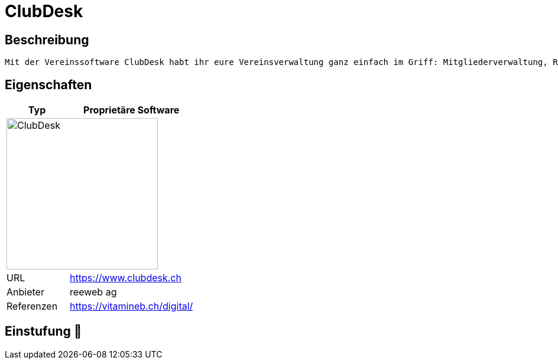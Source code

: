 = ClubDesk

== Beschreibung

[source,Website,subs="+normal"]
----
Mit der Vereinssoftware ClubDesk habt ihr eure Vereinsverwaltung ganz einfach im Griff: Mitgliederverwaltung, Rechnungen, Buchhaltung, Vereinswebseite und mehr.
----

== Eigenschaften

[%header%footer,cols="1,2a"]
|===
| Typ
| Proprietäre Software

2+^| image:https://www.clubdesk.ch/assets/clubdesk/images/clubdesk-logo.svg[ClubDesk,256]


| URL 
| https://www.clubdesk.ch

| Anbieter 
| reeweb ag

| Referenzen
| https://vitamineb.ch/digital/
|===

== Einstufung 🔴